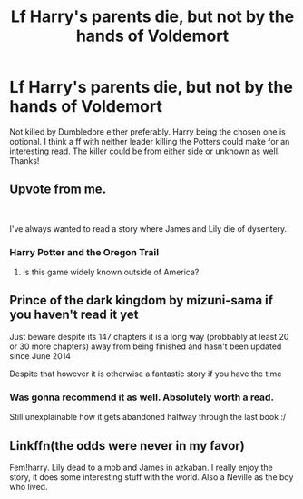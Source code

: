 #+TITLE: Lf Harry's parents die, but not by the hands of Voldemort

* Lf Harry's parents die, but not by the hands of Voldemort
:PROPERTIES:
:Author: Silentone26
:Score: 15
:DateUnix: 1541736309.0
:DateShort: 2018-Nov-09
:FlairText: Request
:END:
Not killed by Dumbledore either preferably. Harry being the chosen one is optional. I think a ff with neither leader killing the Potters could make for an interesting read. The killer could be from either side or unknown as well. Thanks!


** Upvote from me.

​

I've always wanted to read a story where James and Lily die of dysentery.
:PROPERTIES:
:Author: BaptismByeFire
:Score: 16
:DateUnix: 1541737648.0
:DateShort: 2018-Nov-09
:END:

*** Harry Potter and the Oregon Trail
:PROPERTIES:
:Author: Decemberence
:Score: 9
:DateUnix: 1541753427.0
:DateShort: 2018-Nov-09
:END:

**** Is this game widely known outside of America?
:PROPERTIES:
:Author: natus92
:Score: 3
:DateUnix: 1541776134.0
:DateShort: 2018-Nov-09
:END:


** Prince of the dark kingdom by mizuni-sama if you haven't read it yet

Just beware despite its 147 chapters it is a long way (probbably at least 20 or 30 more chapters) away from being finished and hasn't been updated since June 2014

Despite that however it is otherwise a fantastic story if you have the time
:PROPERTIES:
:Author: randomredditor12345
:Score: 4
:DateUnix: 1541766455.0
:DateShort: 2018-Nov-09
:END:

*** Was gonna recommend it as well. Absolutely worth a read.

Still unexplainable how it gets abandoned halfway through the last book :/
:PROPERTIES:
:Author: meandyouandyouandme
:Score: 1
:DateUnix: 1541802731.0
:DateShort: 2018-Nov-10
:END:


** Linkffn(the odds were never in my favor)

Fem!harry. Lily dead to a mob and James in azkaban. I really enjoy the story, it does some interesting stuff with the world. Also a Neville as the boy who lived.
:PROPERTIES:
:Author: Geairt_Annok
:Score: 3
:DateUnix: 1541770222.0
:DateShort: 2018-Nov-09
:END:
